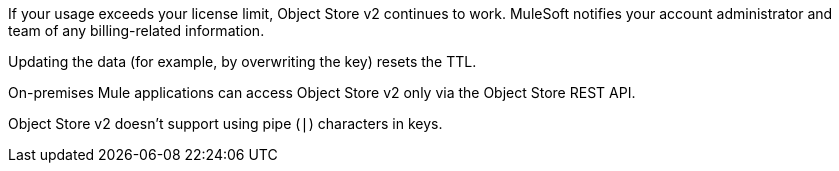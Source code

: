//OS FAQ SHARED
//tag::faqUsageOverage[]
If your usage exceeds your license limit, Object Store v2 continues to work.
MuleSoft notifies your account administrator and team of any billing-related information.
//end::faqUsageOverage[]

//tag::faqStaticTTL[]
Updating the data (for example, by overwriting the key) resets the TTL.
//end::faqStaticTTL[]

//tag::faqOnPrem[]
On-premises Mule applications can access Object Store v2 only via the Object Store REST API.
//end::faqOnPrem[]

//tag::faqKeyChars[]
Object Store v2 doesn't support using pipe (`|`) characters in keys.
//end::faqKeyChars[]
